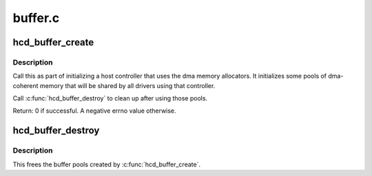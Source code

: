 .. -*- coding: utf-8; mode: rst -*-

========
buffer.c
========

.. _`hcd_buffer_create`:

hcd_buffer_create
=================

.. c:function:: int hcd_buffer_create (struct usb_hcd *hcd)

    initialize buffer pools

    :param struct usb_hcd \*hcd:
        the bus whose buffer pools are to be initialized
        Context: !:c:func:`in_interrupt`


.. _`hcd_buffer_create.description`:

Description
-----------

Call this as part of initializing a host controller that uses the dma
memory allocators.  It initializes some pools of dma-coherent memory that
will be shared by all drivers using that controller.

Call :c:func:`hcd_buffer_destroy` to clean up after using those pools.

Return: 0 if successful. A negative errno value otherwise.


.. _`hcd_buffer_destroy`:

hcd_buffer_destroy
==================

.. c:function:: void hcd_buffer_destroy (struct usb_hcd *hcd)

    deallocate buffer pools

    :param struct usb_hcd \*hcd:
        the bus whose buffer pools are to be destroyed
        Context: !:c:func:`in_interrupt`


.. _`hcd_buffer_destroy.description`:

Description
-----------

This frees the buffer pools created by :c:func:`hcd_buffer_create`.

